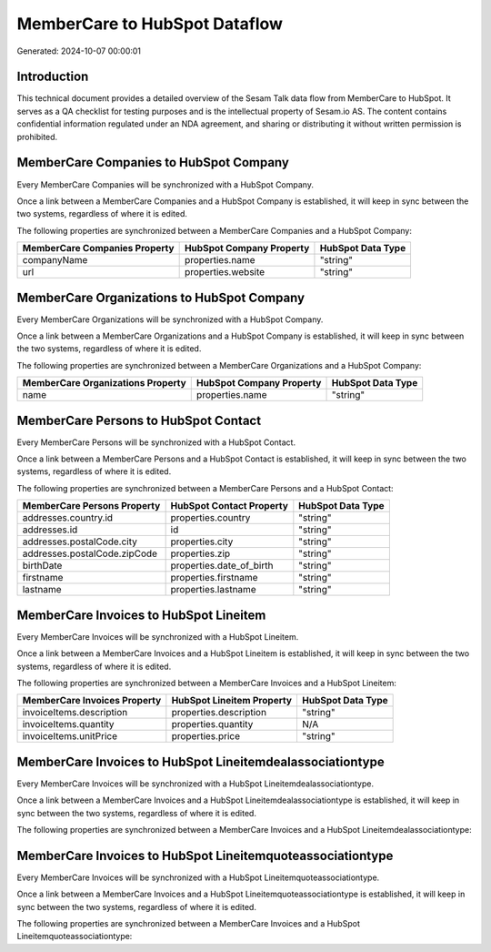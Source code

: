 ==============================
MemberCare to HubSpot Dataflow
==============================

Generated: 2024-10-07 00:00:01

Introduction
------------

This technical document provides a detailed overview of the Sesam Talk data flow from MemberCare to HubSpot. It serves as a QA checklist for testing purposes and is the intellectual property of Sesam.io AS. The content contains confidential information regulated under an NDA agreement, and sharing or distributing it without written permission is prohibited.

MemberCare Companies to HubSpot Company
---------------------------------------
Every MemberCare Companies will be synchronized with a HubSpot Company.

Once a link between a MemberCare Companies and a HubSpot Company is established, it will keep in sync between the two systems, regardless of where it is edited.

The following properties are synchronized between a MemberCare Companies and a HubSpot Company:

.. list-table::
   :header-rows: 1

   * - MemberCare Companies Property
     - HubSpot Company Property
     - HubSpot Data Type
   * - companyName
     - properties.name
     - "string"
   * - url
     - properties.website
     - "string"


MemberCare Organizations to HubSpot Company
-------------------------------------------
Every MemberCare Organizations will be synchronized with a HubSpot Company.

Once a link between a MemberCare Organizations and a HubSpot Company is established, it will keep in sync between the two systems, regardless of where it is edited.

The following properties are synchronized between a MemberCare Organizations and a HubSpot Company:

.. list-table::
   :header-rows: 1

   * - MemberCare Organizations Property
     - HubSpot Company Property
     - HubSpot Data Type
   * - name
     - properties.name
     - "string"


MemberCare Persons to HubSpot Contact
-------------------------------------
Every MemberCare Persons will be synchronized with a HubSpot Contact.

Once a link between a MemberCare Persons and a HubSpot Contact is established, it will keep in sync between the two systems, regardless of where it is edited.

The following properties are synchronized between a MemberCare Persons and a HubSpot Contact:

.. list-table::
   :header-rows: 1

   * - MemberCare Persons Property
     - HubSpot Contact Property
     - HubSpot Data Type
   * - addresses.country.id
     - properties.country
     - "string"
   * - addresses.id
     - id
     - "string"
   * - addresses.postalCode.city
     - properties.city
     - "string"
   * - addresses.postalCode.zipCode
     - properties.zip
     - "string"
   * - birthDate
     - properties.date_of_birth
     - "string"
   * - firstname
     - properties.firstname
     - "string"
   * - lastname
     - properties.lastname
     - "string"


MemberCare Invoices to HubSpot Lineitem
---------------------------------------
Every MemberCare Invoices will be synchronized with a HubSpot Lineitem.

Once a link between a MemberCare Invoices and a HubSpot Lineitem is established, it will keep in sync between the two systems, regardless of where it is edited.

The following properties are synchronized between a MemberCare Invoices and a HubSpot Lineitem:

.. list-table::
   :header-rows: 1

   * - MemberCare Invoices Property
     - HubSpot Lineitem Property
     - HubSpot Data Type
   * - invoiceItems.description
     - properties.description
     - "string"
   * - invoiceItems.quantity
     - properties.quantity
     - N/A
   * - invoiceItems.unitPrice
     - properties.price
     - "string"


MemberCare Invoices to HubSpot Lineitemdealassociationtype
----------------------------------------------------------
Every MemberCare Invoices will be synchronized with a HubSpot Lineitemdealassociationtype.

Once a link between a MemberCare Invoices and a HubSpot Lineitemdealassociationtype is established, it will keep in sync between the two systems, regardless of where it is edited.

The following properties are synchronized between a MemberCare Invoices and a HubSpot Lineitemdealassociationtype:

.. list-table::
   :header-rows: 1

   * - MemberCare Invoices Property
     - HubSpot Lineitemdealassociationtype Property
     - HubSpot Data Type


MemberCare Invoices to HubSpot Lineitemquoteassociationtype
-----------------------------------------------------------
Every MemberCare Invoices will be synchronized with a HubSpot Lineitemquoteassociationtype.

Once a link between a MemberCare Invoices and a HubSpot Lineitemquoteassociationtype is established, it will keep in sync between the two systems, regardless of where it is edited.

The following properties are synchronized between a MemberCare Invoices and a HubSpot Lineitemquoteassociationtype:

.. list-table::
   :header-rows: 1

   * - MemberCare Invoices Property
     - HubSpot Lineitemquoteassociationtype Property
     - HubSpot Data Type

